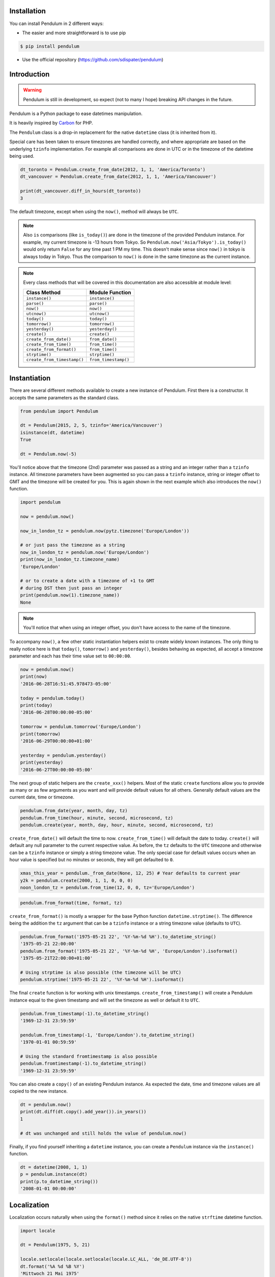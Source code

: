 Installation
============

You can install Pendulum in 2 different ways:

* The easier and more straightforward is to use pip

.. code-block:: bash

    $ pip install pendulum

* Use the official repository (https://github.com/sdispater/pendulum)


Introduction
============

.. warning::

    Pendulum is still in development, so expect (not to many I hope) breaking API changes in
    the future.

Pendulum is a Python package to ease datetimes manipulation.

It is heavily inspired by `Carbon <http://carbon.nesbot.com>`_ for PHP.

The ``Pendulum`` class is a drop-in replacement for the native ``datetime``
class (it is inherited from it).

Special care has been taken to ensure timezones are handled correctly,
and where appropriate are based on the underlying ``tzinfo`` implementation.
For example all comparisons are done in UTC or in the timezone of the datetime being used.

.. code-block:: python

    dt_toronto = Pendulum.create_from_date(2012, 1, 1, 'America/Toronto')
    dt_vancouver = Pendulum.create_from_date(2012, 1, 1, 'America/Vancouver')

    print(dt_vancouver.diff_in_hours(dt_toronto))
    3

The default timezone, except when using the ``now()``, method will always be ``UTC``.

.. note::

    Also ``is`` comparisons (like ``is_today()``) are done in the timezone of the provided Pendulum instance.
    For example, my current timezone is -13 hours from Tokyo.
    So ``Pendulum.now('Asia/Tokyo').is_today()`` would only return ``False`` for any time past 1 PM my time.
    This doesn't make sense since ``now()`` in tokyo is always today in Tokyo.
    Thus the comparison to ``now()`` is done in the same timezone as the current instance.


.. note::

    Every class methods that will be covered in this documentation are also accessible at module
    level:

    ============================= =====================
    Class Method                  Module Function
    ============================= =====================
    ``instance()``                ``instance()``
    ``parse()``                   ``parse()``
    ``now()``                     ``now()``
    ``utcnow()``                  ``utcnow()``
    ``today()``                   ``today()``
    ``tomorrow()``                ``tomorrow()``
    ``yesterday()``               ``yesterday()``
    ``create()``                  ``create()``
    ``create_from_date()``        ``from_date()``
    ``create_from_time()``        ``from_time()``
    ``create_from_format()``      ``from_time()``
    ``strptime()``                ``strptime()``
    ``create_from_timestamp()``   ``from_timestamp()``
    ============================= =====================

Instantiation
=============

There are several different methods available to create a new instance of Pendulum.
First there is a constructor. It accepts the same parameters as the standard class.

.. code-block:: python

    from pendulum import Pendulum

    dt = Pendulum(2015, 2, 5, tzinfo='America/Vancouver')
    isinstance(dt, datetime)
    True

    dt = Pendulum.now(-5)

You'll notice above that the timezone (2nd) parameter was passed as a string and an integer
rather than a ``tzinfo`` instance. All timezone parameters have been augmented
so you can pass a ``tzinfo`` instance, string or integer offset to GMT
and the timezone will be created for you.
This is again shown in the next example which also introduces the ``now()`` function.

.. code-block:: python

    import pendulum

    now = pendulum.now()

    now_in_london_tz = pendulum.now(pytz.timezone('Europe/London'))

    # or just pass the timezone as a string
    now_in_london_tz = pendulum.now('Europe/London')
    print(now_in_london_tz.timezone_name)
    'Europe/London'

    # or to create a date with a timezone of +1 to GMT
    # during DST then just pass an integer
    print(pendulum.now(1).timezone_name))
    None

.. note::

    You'll notice that when using an integer offset, you don't have access
    to the name of the timezone.

To accompany ``now()``, a few other static instantiation helpers exist to create widely known instances.
The only thing to really notice here is that ``today()``, ``tomorrow()`` and ``yesterday()``,
besides behaving as expected, all accept a timezone parameter and each has their time value set to ``00:00:00``.

.. code-block:: python

    now = pendulum.now()
    print(now)
    '2016-06-28T16:51:45.978473-05:00'

    today = pendulum.today()
    print(today)
    '2016-06-28T00:00:00-05:00'

    tomorrow = pendulum.tomorrow('Europe/London')
    print(tomorrow)
    '2016-06-29T00:00:00+01:00'

    yesterday = pendulum.yesterday()
    print(yesterday)
    '2016-06-27T00:00:00-05:00'

The next group of static helpers are the ``create_xxx()`` helpers.
Most of the static ``create`` functions allow you to provide
as many or as few arguments as you want and will provide default values for all others.
Generally default values are the current date, time or timezone.

.. code-block:: python

    pendulum.from_date(year, month, day, tz)
    pendulum.from_time(hour, minute, second, microsecond, tz)
    pendulum.create(year, month, day, hour, minute, second, microsecond, tz)

``create_from_date()`` will default the time to now. ``create_from_time()`` will default the date to today.
``create()`` will default any null parameter to the current respective value.
As before, the ``tz`` defaults to the ``UTC`` timezone and otherwise can be a ``tzinfo`` instance
or simply a string timezone value. The only special case for default values occurs when an hour value
is specified but no minutes or seconds, they will get defaulted to ``0``.

.. code-block:: python

    xmas_this_year = pendulum._from_date(None, 12, 25) # Year defaults to current year
    y2k = pendulum.create(2000, 1, 1, 0, 0, 0)
    noon_london_tz = pendulum.from_time(12, 0, 0, tz='Europe/London')

.. code-block:: python

    pendulum.from_format(time, format, tz)

``create_from_format()`` is mostly a wrapper for the base Python function ``datetime.strptime()``.
The difference being the addition the ``tz`` argument that can be a ``tzinfo`` instance or a string timezone value
(defaults to ``UTC``).

.. code-block:: python

    pendulum.from_format('1975-05-21 22', '%Y-%m-%d %H').to_datetime_string()
    '1975-05-21 22:00:00'
    pendulum.from_format('1975-05-21 22', '%Y-%m-%d %H', 'Europe/London').isoformat()
    '1975-05-21T22:00:00+01:00'

    # Using strptime is also possible (the timezone will be UTC)
    pendulum.strptime('1975-05-21 22', '%Y-%m-%d %H').isoformat()

The final ``create`` function is for working with unix timestamps.
``create_from_timestamp()`` will create a Pendulum instance equal to the given timestamp
and will set the timezone as well or default it to ``UTC``.

.. code-block:: python

    pendulum.from_timestamp(-1).to_datetime_string()
    '1969-12-31 23:59:59'

    pendulum.from_timestamp(-1, 'Europe/London').to_datetime_string()
    '1970-01-01 00:59:59'

    # Using the standard fromtimestamp is also possible
    pendulum.fromtimestamp(-1).to_datetime_string()
    '1969-12-31 23:59:59'

You can also create a ``copy()`` of an existing Pendulum instance.
As expected the date, time and timezone values are all copied to the new instance.

.. code-block:: python

    dt = pendulum.now()
    print(dt.diff(dt.copy().add_year()).in_years())
    1

    # dt was unchanged and still holds the value of pendulum.now()

Finally, if you find yourself inheriting a ``datetime`` instance,
you can create a ``Pendulum`` instance via the ``instance()`` function.

.. code-block:: python

    dt = datetime(2008, 1, 1)
    p = pendulum.instance(dt)
    print(p.to_datetime_string())
    '2008-01-01 00:00:00'


Localization
============

Localization occurs naturally when using the ``format()`` method since it relies on the
native ``strftime`` datetime function.

.. code-block:: python

    import locale

    dt = Pendulum(1975, 5, 21)

    locale.setlocale(locale.setlocale(locale.LC_ALL, 'de_DE.UTF-8'))
    dt.format('%A %d %B %Y')
    'Mittwoch 21 Mai 1975'

    locale.setlocale(locale.LC_ALL, locale.getdefaultlocale())
    dt.format('%A %d %B %Y')
    'Wednesday 21 May 1975'

``diff_for_humans()`` is also localized, you can set the Pendulum locale
by using the class method ``Pendulum.set_locale()``.

.. code-block:: python

    Pendulum.set_locale('de')
    print(Pendulum.now().add_year().diff_for_humans())
    'in 1 Jahr'

    Pendulum.set_locale('en')

However, you might not want to set the locale globally. The ``diff_for_humans()``
method accept a ``locale`` keyword argument to use a locale for a specific call.

.. code-block:: python

    Pendulum.set_locale('de')
    print(Pendulum.now().add_year().diff_for_humans(locale='fr'))
    'dans 1 an'


Attributes and Properties
=========================

Pendulum gives access to more attributes and properties than the default `datetime` class.

.. code-block:: python

    dt = Pendulum.parse('2012-9-5 23:26:11.123789')

    # These properties specifically return integers
    dt.year
    2012
    dt.month
    9
    dt.day
    5
    dt.hour
    23
    dt.minute
    26
    dt.second
    11
    dt.microsecond
    123789
    dt.day_of_week
    3
    dt.day_of_year
    248
    dt.week_of_month
    1
    dt.week_of_year
    36
    dt.days_in_month
    30
    dt.timestamp
    1346887571
    dt.create_from_date(1975, 5, 21).age
    41 # calculated vs now in the same tz
    dt.quarter
    3

    dt.float_timestamp
    1346887571.123789

    # Returns an int of seconds difference from UTC (+/- sign included)
    Pendulum.create_from_timestamp(0).offset
    0
    Pendulum.create_from_timestamp(0, 'America/Toronto').offset
    -18000

    # Returns an int of hours difference from UTC (+/- sign included)
    Pendulum.create_from_timestamp(0, 'America/Toronto').offset_hours
    -5

    # Indicates if day light savings time is on
    Pendulum.create_from_date(2012, 1, 1, 'America/Toronto').is_dst
    False
    Pendulum.create_from_date(2012, 9, 1, 'America/Toronto').is_dst
    True

    # Indicates if the instance is in the same timezone as the local timezone
    Pendulum.now().local
    True
    Pendulum.now('Europe/London').local
    False

    # Indicates if the instance is in the UTC timezone
    Pendulum.now().utc
    False
    Pendulum.now('Europe/London').local
    False
    Pendulum.utcnow().utc
    True

    # Gets the timezone instance
    Pendulum.now().timezone
    Pendulum.now().tz

    # Gets the timezone name
    Pendulum.now().timezone_name


Fluent Helpers
==============

Pendulum provides helpers that returns a new instance with some attributes
modified compared to the original instance.
However, none of these helpers, with the exception of explicitely setting the
timezone, will change the timezone of the instance. Specifically,
setting the timestamp will not set the corresponding timezone to UTC.

.. code-block:: python

    dt = Pendulum.now()

    dt.year_(1975).month_(5).day_(21).hour_(22).minute_(32).second_(5).to_datetime_string()
    '1975-05-21 22:32:05'

    dt.with_date(1975, 5, 21).with_time(22, 32, 5).to_datetime_string()
    '1975-05-21 22:32:05'

    dt.timestamp_(169957925).timezone_('Europe/London')

    dt.tz_('America/Toronto').in_timezone('America/Vancouver')

.. note::

    ``timezone_()`` and ``tz_()`` just modify the timezone information without
    making any conversion while ``in_timezone()`` converts the time in the
    appropriate timezone.


String Formatting
=================

All the ``to_xxx_string()`` methods rely on the native ``datetime.strftime()`` with additional
directives available.
The ``__str__`` magic method is defined which allows Pendulum instance to be printed
as a pretty date string when used in a string context.
The default string representation is the same as the one returned by the ``isoformat()`` method.

.. code-block:: python

    dt = Pendulum(1975, 12, 25, 14, 15, 16)

    print(dt)
    '1975-12-25T14:15:16+00:00'

    dt.to_date_string()
    '1975-12-25'

    dt.to_formatted_date_string()
    'Dec 25, 1975'

    dt.to_time_string()
    '14:15:16'

    dt.to_datetime_string()
    '1975-12-25 14:15:16'

    dt.to_day_datetime_string()
    'Thu, Dec 25, 1975 2:15 PM'

    # You can also use the format() method
    dt.format('%A %-d%t of %B %Y %I:%M:%S %p')
    'Thursday 25th of December 1975 02:15:16 PM'

    # Of course, the strftime method is still available
    dt.strftime('%A %-d%t of %B %Y %I:%M:%S %p')
    'Thursday 25th of December 1975 02:15:16 PM'

You can also set the default ``__str__`` format.

.. code-block:: python

    Pendulum.set_to_string_format('%-d%t of %B, %Y %-I:%M:%S %p')

    print(dt)
    '25th of December, 1975 2:15:16 PM'

    Pendulum.reset_to_string_format()
    print(dt)
    '25th of December, 1975 2:15:16 PM'

.. note::

    For localization support see the `Localization`_ section.

Custom Directives
-----------------

Apart from the `default directives <For localization support see the Localization section.>`_,
Pendulum comes with its own:

===========  ======================================================================== =================================
Directive    Meaning                                                                  Example
===========  ======================================================================== =================================
``%P``       Difference to Greenwich time (GMT) with colon between hours and minutes  ``+02:00``
``%t``       English ordinal suffix for the day of the month, 2 characters            ``st``, ``nd``, ``rd`` or ``th``
===========  ======================================================================== =================================

Common Formats
--------------

The following are methods to display a ``Pendulum`` instance as a common format:

.. code-block:: python

    dt = Pendulum.now()

    dt.to_atom_string()
    '1975-12-25T14:15:16-05:00'

    dt.to_cookie_string()
    'Thursday, 25-Dec-1975 14:15:16 EST'

    dt.to_iso8601_string()
    '1975-12-25T14:15:16-0500'

    dt.to_rfc822_string()
    'Thu, 25 Dec 75 14:15:16 -0500'

    dt.to_rfc850_string()
    'Thursday, 25-Dec-75 14:15:16 EST'

    dt.to_rfc1036_string()
    'Thu, 25 Dec 75 14:15:16 -0500'

    dt.to_rfc1123_string()
    'Thu, 25 Dec 1975 14:15:16 -0500'

    dt.to_rfc2822_string()
    'Thu, 25 Dec 1975 14:15:16 -0500'

    dt.to_rfc3339_string()
    '1975-12-25T14:15:16-05:00'

    dt.to_rss_string()
    'Thu, 25 Dec 1975 14:15:16 -0500'

    dt.to_w3c_string()
    '1975-12-25T14:15:16-05:00'


Comparison
==========

Simple comparison is offered up via the basic operators.
Remember that the comparison is done in the UTC timezone so things aren't always as they seem.

.. code-block:: python

    first = Pendulum.create(2012, 9, 5, 23, 26, 11, 0, tz='America/Toronto')
    second = Pendulum.create(2012, 9, 5, 20, 26, 11, 0, tz='America/Vancouver')

    first.to_datetime_string()
    '2012-09-05 23:26:11'
    first.timezone_name
    'America/Toronto'
    second.to_datetime_string()
    '2012-09-05 20:26:11'
    second.timezone_name
    'America/Vancouver'

    first == second
    True
    first != second
    False
    first > second
    False
    first >= second
    True
    first < second
    False
    first <= second
    True

    first = first.with_date_time(2012, 1, 1, 0, 0, 0)
    second = second.with_date_time(2012, 1, 1, 0, 0, 0)
    # tz is still America/Vancouver for second

    first == second
    False
    first != second
    True
    first > second
    False
    first >= second
    False
    first < second
    True
    first <= second
    True

To determine if the current instance is between two other instances you can use the ``between()`` method.
The third parameter indicates if an equal to comparison should be done.
The default is ``True`` which determines if its between or equal to the boundaries.

.. code-block:: python

    first = Pendulum.create(2012, 9, 5, 1)
    second = Pendulum.create(2012, 9, 5, 5)

    Pendulum.create(2012, 9, 5, 3).between(first, second)
    True
    Pendulum.create(2012, 9, 5, 3).between(first, second)
    True
    Pendulum.create(2012, 9, 5, 5).between(first, second, False)
    False

There are also the ``min_()`` and ``max_()`` methods.
As usual the default parameter is ``now`` if ``None`` is specified.

.. code-block:: python

    dt1 =  Pendulum.create(2012, 1, 1, 0, 0, 0, 0)
    dt2 =  Pendulum.create(2014, 1, 30, 0, 0, 0, 0)

    print(dt1.min_(dt2))
    '2012-01-01T00:00:00+00:00'

    print(dt1.max_(dt2))
    '2014-01-30T00:00:00+00:00'

    # now is the default param
    print(dt1.max_())
    '2016-06-30T19:09:03.757597+00:00'

.. note::

    ``min_()`` and ``max_()`` methods are named with an underscore
    to not override the default ``min`` and ``max`` attributes of
    ``datetime`` objects.

To handle the most used cases there are some simple helper functions.
For the methods that compare to ``now()`` (ex. ``is_today()``) in some manner
the ``now()`` is created in the same timezone as the instance.

.. code-block:: python

    dt = Pendulum.now()

    dt.is_weekday()
    dt.is_weekend()
    dt.is_yesterday()
    dt.is_today()
    dt.is_tomorrow()
    dt.is_future()
    dt.is_past()
    dt.is_leap_year()
    dt.is_same_day(Pendulum.now())

    born = Pendulum.create_from_date(1987, 4, 23)
    not_birthday = Pendulum.create_from_date(2014, 9, 26)
    birthday = Pendulum.create_from_date(2014, 2, 23)
    past_birthday = Pendulum.now().sub_years(50)

    born.is_birthday(not_birthday)
    False
    born.is_birthday(birthday)
    True
    past_birthday.is_birthday()
    # Compares to now by default
    True


Addition and Subtraction
========================

To easily adding and subtracting time, you can use the ``add_xxx()``/``sub_xxx()``
methods or the more generic ones ``add()``/``sub()``.
Each method returns a new ``Pendulum`` instance.

.. code-block:: python

    dt = Pendulum.create(2012, 1, 31, 0)

    dt.to_datetime_string()
    '2012-01-31 00:00:00'

    dt = dt.add_years(5)
    '2017-01-31 00:00:00'
    dt = dt.add_year()
    '2018-01-31 00:00:00'
    dt = dt.sub_year()
    '2017-01-31 00:00:00'
    dt = dt.sub_years(5)
    '2012-01-31 00:00:00'

    dt = dt.add_months(60)
    '2017-01-31 00:00:00'
    dt = dt.add_month()
    '2017-02-28 00:00:00'
    dt = dt.sub_month()
    '2017-01-28 00:00:00'
    dt = dt.sub_months(60)
    '2012-01-28 00:00:00'

    dt = dt.add_days(29)
    '2012-02-26 00:00:00'
    dt = dt.add_day()
    '2012-02-27 00:00:00'
    dt = dt.sub_day()
    '2012-02-26 00:00:00'
    dt = dt.sub_days(29)
    '2012-01-28 00:00:00'

    dt = dt.add_weeks(3)
    '2012-02-18 00:00:00'
    dt = dt.add_week()
    '2012-02-25 00:00:00'
    dt = dt.sub_week()
    '2012-02-18 00:00:00'
    dt = dt.sub_weeks(3)
    '2012-01-28 00:00:00'

    dt = dt.add_hours(24)
    '2012-01-29 00:00:00'
    dt = dt.add_hour()
    '2012-02-25 01:00:00'
    dt = dt.sub_hour()
    '2012-02-29 00:00:00'
    dt = dt.sub_hours(24)
    '2012-01-28 00:00:00'

    dt = dt.add_minutes(61)
    '2012-01-28 01:01:00'
    dt = dt.add_minute()
    '2012-01-28 01:02:00'
    dt = dt.sub_minute()
    '2012-01-28 01:01:00'
    dt = dt.sub_minutes(24)
    '2012-01-28 00:00:00'

    dt = dt.add_seconds(61)
    '2012-01-28 00:01:01'
    dt = dt.add_second()
    '2012-01-28 00:01:02'
    dt = dt.sub_second()
    '2012-01-28 00:01:01'
    dt = dt.sub_seconds(61)
    '2012-01-28 00:00:00'

    dt = dt.add(years=3, months=2, days=6, hours=12, minutes=31, seconds=43)
    '2015-04-03 12:31:43'
    dt = dt.sub(years=3, months=2, days=6, hours=12, minutes=31, seconds=43)
    '2012-01-28 00:00:00'

    # You can also add or remove a timedelta
    dt.add_timedelta(timedelta(hours=3, minutes=4, seconds=5))
    '2012-01-28 03:04:05'
    dt.sub_timedelta(timedelta(hours=3, minutes=4, seconds=5))
    '2012-01-28 00:00:00'


Difference
==========

The ``diff()`` method returns a `PendulumInterval`_ instance that represents the total duration
between two ``Pendulum`` instances. This interval can be then expressed in various units.
These interval methods always return *the total difference expressed* in the specified time requested.
All values are truncated and not rounded.

The ``diff()`` method has a default first parameter which is the ``Pendulum`` instance to compare to,
or ``None`` if you want to use ``now()``.
The 2nd parameter is optional and indicates if you want the return value to be the absolute value
or a relative value that might have a ``-`` (negative) sign if the passed in date
is less than the current instance.
This will default to ``True``, return the absolute value. The comparisons are done in UTC.

.. code-block:: python

    dt_ottawa = Pendulum.create_from_date(2000, 1, 1, 'America/Toronto')
    dt_vancouver = Pendulum.create_from_date(200, 1, 1, 'America/Vancouver')

    dt_ottawa.diff(dt_vancouver).in_hours()
    3
    dt_ottawa.diff(dt_vancouver, False).in_hours()
    3
    dt_vancouver.diff(dt_ottawa, False).in_hours()
    -3

    dt = Pendulum.create(2012, 1, 31, 0)
    dt.diff(dt.add_month()).in_days()
    29
    dt.diff(dt.sub_month(), False).in_days()
    -31

    dt = Pendulum.create(2012, 4, 30, 0)
    dt.diff(dt.add_month()).in_days()
    30
    dt.diff(dt.add_week()).in_days()
    7

    dt = Pendulum.create(2012, 1, 1, 0)
    dt.diff(dt.add_seconds(59)).in_minutes()
    0
    dt.diff(dt.add_seconds(60)).in_minutes()
    1
    dt.diff(dt.add_seconds(119)).in_minutes()
    1
    dt.diff(dt.add_seconds(120)).in_minutes()
    2

    dt.add_seconds(120).seconds_since_midnight()
    120

Difference for Humans
---------------------

The ``diff_for_humans()`` method will add a phrase after the difference value relative
to the instance and the passed in instance. There are 4 possibilities:

* When comparing a value in the past to default now:
    * 1 hour ago
    * 5 months ago

* When comparing a value in the future to default now:
    * 1 hour from now
    * 5 months from now

* When comparing a value in the past to another value:
    * 1 hour before
    * 5 months before

* When comparing a value in the future to another value:
    * 1 hour after
    * 5 months after

You may also pass ``True`` as a 2nd parameter to remove the modifiers `ago`, `from now`, etc.

.. code-block:: python

    # The most typical usage is for comments
    # The instance is the date the comment was created
    # and its being compared to default now()
    Pendulum.now().sub_days().diff_for_humans()
    '5 days ago'

    Pendulum.now().diff_for_humans(Pendulum.now().sub_year())
    '1 year after'

    dt = Pendulum.create_from_date(2011, 8, 1)
    dt.diff_for_humans(dt.add_month())
    '1 month before'
    dt.diff_for_humans(dt.sub_month())
    '1 month after'

    Pendulum.now().add_seconds(5).diff_for_humans()
    '5 seconds from now'

    Pendulum.now().sub_days(24).diff_for_humans()
    '3 weeks ago'

    Pendulum.now().sub_days(24).diff_for_humans(absolute=True)
    '3 weeks'

You can also change the locale of the string either globally by using ``Pendulum.set_locale('fr')``
before the ``diff_for_humans()`` call or specifically for the call by passing the ``locale`` keyword
argument. See the `Localization`_ section for more detail.

.. code-block:: python

    Pendulum.set_locale('de')
    Pendulum.now().add_year().diff_for_humans()
    'in 1 Jahr'
    Pendulum.now().add_year().diff_for_humans(locale='fr')
    'dans 1 an'


Modifiers
=========

These group of methods perform helpful modifications to a copy of the current instance.
You'll notice that the ``start_of()``, ``next()`` and ``previous()`` methods
set the time to ``00:00:00`` and the ``end_of()`` methods set the time to ``23:59:59``.

The only one slightly different is the ``average()`` method.
It moves your instance to the middle date between itself and the provided Pendulum argument.

.. code-block:: python

    dt = Pendulum.create(2012, 1, 31, 12, 0, 0)
    dt.start_of('day')
    '2012-01-31 00:00:00'

    dt = Pendulum.create(2012, 1, 31, 12, 0, 0)
    dt.end_of('day')
    '2012-01-31 23:59:59'

    dt = Pendulum.create(2012, 1, 31, 12, 0, 0)
    dt.start_of('month')
    '2012-01-01 00:00:00'

    dt = Pendulum.create(2012, 1, 31, 12, 0, 0)
    dt.end_of('month')
    '2012-01-31 23:59:59'

    dt = Pendulum.create(2012, 1, 31, 12, 0, 0)
    dt.start_of('year')
    '2012-01-01 00:00:00'

    dt = Pendulum.create(2012, 1, 31, 12, 0, 0)
    dt.end_of('year')
    '2012-01-31 23:59:59'

    dt = Pendulum.create(2012, 1, 31, 12, 0, 0)
    dt.start_of('decade')
    '2010-01-01 00:00:00'

    dt = Pendulum.create(2012, 1, 31, 12, 0, 0)
    dt.end_of('decade')
    '2019-01-31 23:59:59'

    dt = Pendulum.create(2012, 1, 31, 12, 0, 0)
    dt.start_of('century')
    '2000-01-01 00:00:00'

    dt = Pendulum.create(2012, 1, 31, 12, 0, 0)
    dt.end_of('century')
    '2099-12-31 23:59:59'

    dt = Pendulum.create(2012, 1, 31, 12, 0, 0)
    dt.start_of('week')
    '2012-01-30 00:00:00'
    dt.day_of_week == Pendulum.MONDAY
    True # ISO8601 week starts on Monday

    dt = Pendulum.create(2012, 1, 31, 12, 0, 0)
    dt.end_of('week')
    '2012-02-05 23:59:59'
    dt.day_of_week == Pendulum.SUNDAY
    True # ISO8601 week ends on SUNDAY

    dt = Pendulum.create(2012, 1, 31, 12, 0, 0)
    dt.end_of('week')
    '2012-02-05 23:59:59'
    dt.day_of_week == Pendulum.SUNDAY
    True # ISO8601 week ends on SUNDAY

    dt = Pendulum.create(2012, 1, 31, 12, 0, 0)
    dt.next(Pendulum.WEDNESDAY)
    '2012-02-01 00:00:00'
    dt.day_of_week == Pendulum.WEDNESDAY
    True

    dt = Pendulum.create(2012, 1, 1, 12, 0, 0)
    dt.next()
    '2012-01-08 00:00:00'

    dt = Pendulum.create(2012, 1, 31, 12, 0, 0)
    dt.previous(Pendulum.WEDNESDAY)
    '2012-01-25 00:00:00'
    dt.day_of_week == Pendulum.WEDNESDAY
    True

    dt = Pendulum.create(2012, 1, 1, 12, 0, 0)
    dt.previous()
    '2011-12-25 00:00:00'

    start = Pendulum.create(2014, 1, 1, 0, 0, 0)
    end = Pendulum.create(2014, 1, 30, 0, 0, 0)
    start.average(end)
    '2014-01-15 12:00:00'

    # others that are defined that are similar
    # and tha accept month, quarter and year units
    # first_of(), last_of(), nth_of()


Constants
=========

The following constants are defined in the Pendulum class and at module
level.

.. code-block:: python

    SUNDAY
    0
    MONDAY
    1
    TUESDAY
    2
    WEDNESDAY
    3
    THURSDAY
    4
    FRIDAY
    5
    SATURDAY
    6

    YEARS_PER_CENTURY
    100
    YEARS_PER_DECADE
    10
    MONTHS_PER_YEAR
    12
    WEEKS_PER_YEAR
    52
    DAYS_PER_WEEK
    7
    HOURS_PER_DAY
    24
    MINUTES_PER_HOUR
    60
    SECONDS_PER_MINUTE
    60


PendulumInterval
================

When you subtract a ``Pendulum`` instance to another, it will return a ``PendulumInterval`` instance.
The ``PendulumInterval`` class is inherited from the native ``timedelta`` class.
It has many improvements over the base class.

.. note::

    Even though, it inherits from the ``timedelta`` class, its behavior is slightly different.
    The more important to notice is that the native normalization does not happen, this is so that
    it feels more intuituve.

    .. code-block:: python

        d1 = datetime(2012, 1, 1, 1, 2, 3, tzinfo=pytz.UTC)
        d2 = datetime(2011, 12, 31, 22, 2, 3, tzinfo=pytz.UTC)
        delta = d2 - d1
        delta.days
        -1
        delta.seconds
        75600

        d1 = Pendulum(2012, 1, 1, 1, 2, 3)
        d2 = Pendulum(2011, 12, 31, 22, 2, 3)
        delta = d2 - d1
        delta.days
        0
        delta.hours
        -3

Instantiation
-------------

You can create an instance in the following ways:

.. code-block:: python

    it = PendulumInterval(days=1177, seconds=7284, microseconds=1234)
    it = pendulum.interval(days=1177, seconds=7284, microseconds=1234)

    # You can use an existing timedelta instance
    delta = timedelta(days=1177, seconds=7284, microseconds=1234)
    it = PendulumInterval.instance(delta)

Properties and Duration Methods
-------------------------------

The ``PendulumInterval`` class brings more properties than the default ``days``, ``seconds`` and
``microseconds``.

.. code-block:: python

    it = PendulumInterval(days=1177, seconds=7284, microseconds=1234)

    # Both weeks and days are based on the total of days
    it.weeks
    168
    it.days
    1117

    # If you want the remaining days not included in full weeks
    it.days_exclude_weeks
    1

    # The remaining number in each unit
    it.hours
    2
    it.minutes
    1
    it.seconds
    24
    it.microseconds
    1234

If you want to get the total duration of the interval in each supported unit
you can use the appropriate methods.

.. code-block:: python

    # Each method returns a float like the native
    # total_seconds() method
    it.total_weeks()
    168.15490079569113

    it.total_days()
    1177.0843055698379

    it.total_hours()
    28250.02333367611

    it.total_minutes()
    1695001.4000205665

    it.total_seconds()
    101700084.001234

It also has a handy ``for_humans()``, which determines the interval representation when printed,
that prints the interval for humans.

.. code-block:: python

    PendulumInterval.set_locale('fr')
    # or pendulum.interval.set_locale('fr')

    it = PendulumInterval(days=1177, seconds=7284, microseconds=1234)

    it.for_humans()
    '168 semaines 1 jour 2 heures 1 minute 24 secondes'

    print(it)
    '168 semaines 1 jour 2 heures 1 minute 24 secondes'

    it.for_humans(locale='de')
    '168 Wochen 1 Tag 2 Stunden 1 Minute 24 Sekunden'
